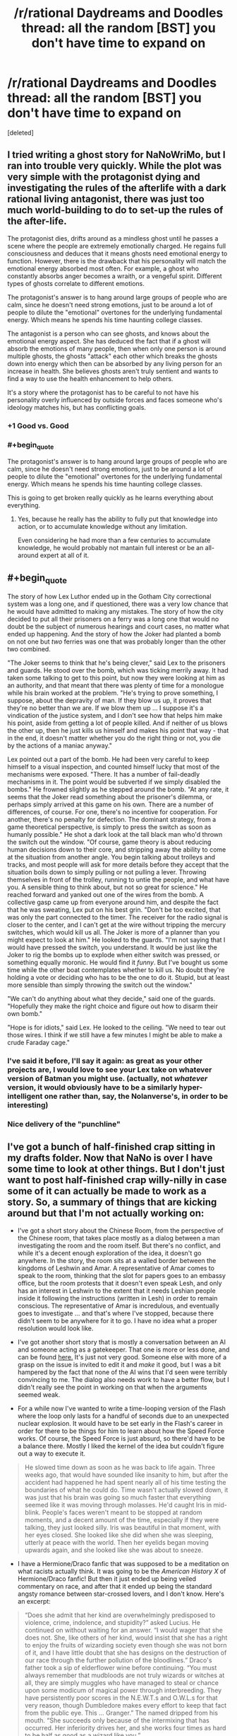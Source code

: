 #+TITLE: /r/rational Daydreams and Doodles thread: all the random [BST] you don't have time to expand on

* /r/rational Daydreams and Doodles thread: all the random [BST] you don't have time to expand on
:PROPERTIES:
:Score: 12
:DateUnix: 1417613504.0
:END:
[deleted]


** I tried writing a ghost story for NaNoWriMo, but I ran into trouble very quickly. While the plot was very simple with the protagonist dying and investigating the rules of the afterlife with a dark rational living antagonist, there was just too much world-building to do to set-up the rules of the after-life.

The protagonist dies, drifts around as a mindless ghost until he passes a scene where the people are extremely emotionally charged. He regains full consciousness and deduces that it means ghosts need emotional energy to function. However, there is the drawback that his personality will match the emotional energy absorbed most often. For example, a ghost who constantly absorbs anger becomes a wraith, or a vengeful spirit. Different types of ghosts correlate to different emotions.

The protagonist's answer is to hang around large groups of people who are calm, since he doesn't need strong emotions, just to be around a lot of people to dilute the "emotional" overtones for the underlying fundamental energy. Which means he spends his time haunting college classes.

The antagonist is a person who can see ghosts, and knows about the emotional energy aspect. She has deduced the fact that if a ghost will absorb the emotions of many people, then when only one person is around multiple ghosts, the ghosts "attack" each other which breaks the ghosts down into energy which then can be absorbed by any living person for an increase in health. She believes ghosts aren't truly sentient and wants to find a way to use the health enhancement to help others.

It's a story where the protagonist has to be careful to not have his personality overly influenced by outside forces and faces someone who's ideology matches his, but has conflicting goals.
:PROPERTIES:
:Author: xamueljones
:Score: 17
:DateUnix: 1417626312.0
:END:

*** +1 Good vs. Good
:PROPERTIES:
:Author: EliezerYudkowsky
:Score: 15
:DateUnix: 1417633299.0
:END:


*** #+begin_quote
  The protagonist's answer is to hang around large groups of people who are calm, since he doesn't need strong emotions, just to be around a lot of people to dilute the "emotional" overtones for the underlying fundamental energy. Which means he spends his time haunting college classes.
#+end_quote

This is going to get broken really quickly as he learns everything about everything.
:PROPERTIES:
:Score: 2
:DateUnix: 1417675215.0
:END:

**** Yes, because he really has the ability to fully put that knowledge into action, or to accumulate knowledge without any limitation.

Even considering he had more than a few centuries to accumulate knowledge, he would probably not mantain full interest or be an all-around expert at all of it.
:PROPERTIES:
:Author: Drexer
:Score: 1
:DateUnix: 1417727804.0
:END:


** #+begin_quote
  The story of how Lex Luthor ended up in the Gotham City correctional system was a long one, and if questioned, there was a very low chance that he would have admitted to making any mistakes. The story of how the city decided to put all their prisoners on a ferry was a long one that would no doubt be the subject of numerous hearings and court cases, no matter what ended up happening. And the story of how the Joker had planted a bomb on not one but /two/ ferries was one that was probably longer than the other two combined.

  "The Joker seems to think that he's being clever," said Lex to the prisoners and guards. He stood over the bomb, which was ticking merrily away. It had taken some talking to get to this point, but now they were looking at him as an authority, and that meant that there was plenty of time for a monologue while his brain worked at the problem. "He's trying to prove something, I suppose, about the depravity of man. If they blow us up, it proves that they're no better than we are. If we blow them up ... I suppose it's a vindication of the justice system, and I don't see how that helps him make his point, aside from getting a lot of people killed. And if neither of us blows the other up, then he just kills us himself and makes his point that way - that in the end, it doesn't matter whether you do the right thing or not, you die by the actions of a maniac anyway."

  Lex pointed out a part of the bomb. He had been very careful to keep himself to a visual inspection, and counted himself lucky that most of the mechanisms were exposed. "There. It has a number of fail-deadly mechanisms in it. The point would be subverted if we simply disabled the bombs." He frowned slightly as he stepped around the bomb. "At any rate, it seems that the Joker read something about the prisoner's dilemma, or perhaps simply arrived at this game on his own. There are a number of differences, of course. For one, there's no incentive for cooperation. For another, there's no penalty for defection. The dominant strategy, from a game theoretical perspective, is simply to press the switch as soon as humanly possible." He shot a dark look at the tall black man who'd thrown the switch out the window. "Of course, game theory is about reducing human decisions down to their core, and stripping away the ability to come at the situation from another angle. You begin talking about trolleys and tracks, and most people will ask for more details before they accept that the situation boils down to simply pulling or not pulling a lever. Throwing themselves in front of the trolley, running to untie the people, and what have you. A sensible thing to think about, but not so great for science." He reached forward and yanked out one of the wires from the bomb. A collective gasp came up from everyone around him, and despite the fact that he was sweating, Lex put on his best grin. "Don't be too excited, that was only the part connected to the timer. The receiver for the radio signal is closer to the center, and I can't get at the wire without tripping the mercury switches, which would kill us all. The Joker is more of a planner than you might expect to look at him." He looked to the guards. "I'm not saying that I would have pressed the switch, you understand. It would be just like the Joker to rig the bombs up to explode when either switch was pressed, or something equally moronic. He would find it /funny/. But I've bought us some time while the other boat contemplates whether to kill us. No doubt they're holding a vote or deciding who has to be the one to do it. Stupid, but at least more sensible than simply throwing the switch out the window."

  "We can't do anything about what they decide," said one of the guards. "Hopefully they make the right choice and figure out how to disarm their own bomb."

  "Hope is for idiots," said Lex. He looked to the ceiling. "We need to tear out those wires. I think if we still have a few minutes I might be able to make a crude Faraday cage."
#+end_quote
:PROPERTIES:
:Author: alexanderwales
:Score: 12
:DateUnix: 1417768346.0
:END:

*** I've said it before, I'll say it again: as great as your other projects are, I would love to see your Lex take on whatever version of Batman you might use. (actually, not /whatever/ version, it would obviously have to be a similarly hyper-intelligent one rather than, say, the Nolanverse's, in order to be interesting)
:PROPERTIES:
:Author: DaystarEld
:Score: 3
:DateUnix: 1417899272.0
:END:


*** Nice delivery of the "punchline"
:PROPERTIES:
:Author: ancientcampus
:Score: 1
:DateUnix: 1418874092.0
:END:


** I've got a bunch of half-finished crap sitting in my drafts folder. Now that NaNo is over I have some time to look at other things. But I don't just want to post half-finished crap willy-nilly in case some of it can actually be made to work as a story. So, a summary of things that are kicking around but that I'm not actually working on:

- I've got a short story about the Chinese Room, from the perspective of the Chinese room, that takes place mostly as a dialog between a man investigating the room and the room itself. But there's no conflict, and while it's a decent enough exploration of the idea, it doesn't go anywhere. In the story, the room sits at a walled border between the kingdoms of Leshwin and Amar. A representative of Amar comes to speak to the room, thinking that the slot for papers goes to an embassy office, but the room protests that it doesn't even speak Lesh, and only has an interest in Leshwin to the extent that it needs Leshian people inside it following the instructions (written in Lesh) in order to remain conscious. The representative of Amar is incredulous, and eventually goes to investigate ... and that's where I've stopped, because there didn't seem to be anywhere for it to go. I have no idea what a proper resolution would look like.

- I've got another short story that is mostly a conversation between an AI and someone acting as a gatekeeper. That one is more or less done, and can be found [[https://docs.google.com/document/d/18Xa3GTfnw4dWr1hkkc090Xl90UoSStBX5fVTtytrjME/edit?usp=sharing][here.]] It's just not very good. Someone else with more of a grasp on the issue is invited to edit it and /make/ it good, but I was a bit hampered by the fact that none of the AI wins that I'd seen were terribly convincing to me. The dialog also needs work to have a better flow, but I didn't really see the point in working on that when the arguments seemed weak.

- For a while now I've wanted to write a time-looping version of the Flash where the loop only lasts for a handful of seconds due to an unexpected nuclear explosion. It would have to be set early in the Flash's career in order for there to be things for him to learn about how the Speed Force works. Of course, the Speed Force is just absurd, so there'd have to be a balance there. Mostly I liked the kernel of the idea but couldn't figure out a way to execute it.

#+begin_quote
  He slowed time down as soon as he was back to life again. Three weeks ago, that would have sounded like insanity to him, but after the accident had happened he had spent nearly all of his time testing the boundaries of what he could do. Time wasn't actually slowed down, it was just that his brain was going so much faster that everything seemed like it was moving through molasses. He'd caught Iris in mid-blink. People's faces weren't meant to be stopped at random moments, and a decent amount of the time, especially if they were talking, they just looked silly. Iris was beautiful in that moment, with her eyes closed. She looked like she did when she was sleeping, utterly at peace with the world. Then her eyelids began moving upwards again, and she looked like she was about to sneeze.
#+end_quote

- I have a Hermione/Draco fanfic that was supposed to be a meditation on what racists actually think. It was going to be the /American History X/ of Hermione/Draco fanfic! But then it just ended up being veiled commentary on race, and after that it ended up being the standard angsty romance between star-crossed lovers, and I don't know. Here's an excerpt:

#+begin_quote
  “Does she admit that her kind are overwhelmingly predisposed to violence, crime, indolence, and stupidity?” asked Lucius. He continued on without waiting for an answer. “I would wager that she does not. She, like others of her kind, would insist that she has a right to enjoy the fruits of wizarding society even though she was not born of it, and I have little doubt that she has designs on the destruction of our race through the further pollution of the bloodlines.” Draco's father took a sip of elderflower wine before continuing. “You must always remember that mudbloods are not truly wizards or witches at all, they are simply muggles who have managed to steal or chance upon some modicum of magical power through interbreeding. They have persistently poor scores in the N.E.W.T.s and O.W.L.s for that very reason, though Dumbledore makes every effort to keep that fact from the public eye. This ... Granger.” The named dripped from his mouth. “She succeeds only because of the intermixing that has occurred. Her inferiority drives her, and she works four times as hard to be half as good as a wizard like you.”
#+end_quote
:PROPERTIES:
:Author: alexanderwales
:Score: 10
:DateUnix: 1417623440.0
:END:

*** Make the final story an actual tragedy? Seems impossible to avoid the "true love conquers all" trope otherwise.
:PROPERTIES:
:Author: chaosmosis
:Score: 1
:DateUnix: 1417696500.0
:END:

**** The scene I have in my head for the end is Draco and Hermione nervously getting ready for her to be introduced to his parents after the conclusion of the Second Wizarding War. Sort of a "there are a lot of things to work out, but we're in it together" type of thing. It's a story about a broken person becoming less broken. Mostly I'm tired of tragedies. I don't know, odds are that it will never get past the point of being a bunch of scenes.
:PROPERTIES:
:Author: alexanderwales
:Score: 3
:DateUnix: 1417817612.0
:END:


** #+begin_quote
  The Anti-Spirals and their terror of the Spiral Nemesis had forced a retreat, but they had been overreliant on sheer brute force. Lordgenome knew better: pressure /at a point/ was power, force /applied intelligently/ was power, like a drill. The Anti-Spiral had allowed him to keep a mere million humans alive upon the planet, but that was all he needed to maintain a viable gene pool and plenty of raw material for engineering.

  People ask, "Why do you fight? Why do you kill? Why do you destroy?" And if he but succeeded, those people would know the answers, and live. /That/ would be humanity's bliss.

  His call reverberated down through the atmosphere, across the entire planet that had no idea what they faced.

  "FOOLISH HUMANS!" he bellowed, "TREMBLE before this absolute power!"

  Little could be heard over the sound of the atmosphere making its room for the reentering Cathedral Terra. His army of Beastmen provided not only a way to enforce his regime upon the surface, but a testing and proving ground for modifications to the Spiral races and the Gunmen alike. Soon, he would begin his training regime for the human race that had been so foolish as to flee into underground shelters. The Spiral King Lordgenome chuckled to himself in his throne, resting his chin on his spare left hand.

  "RISE from your knees to grasp the overwhelming hope and potential before you! To follow the path of the SPIRAL KING!"

  "To the heights of life we shall rise once more, my foolish tribe," he muttered, and flicked off the microphone.
#+end_quote

-- [[https://www.youtube.com/watch?v=SXg9mvnUWsM][Tengen Toppa Extropian Lagann: Gurren-Hen]]

(Well /that/ was inevitable.)
:PROPERTIES:
:Score: 10
:DateUnix: 1417614897.0
:END:

*** \o/!
:PROPERTIES:
:Author: DaystarEld
:Score: 1
:DateUnix: 1417622721.0
:END:


** Zombie-apocalypse scenario where eating brains adds computational power to a zombie, making it smarter. And they can eat brains of each other.

Of course, they keep humans for brain farming, and eventually the whole planet is again repopulated with humans and there is only one super-mega-smart zombie left. The Last Question or MLP:FiO ensues.
:PROPERTIES:
:Author: ShareDVI
:Score: 9
:DateUnix: 1417624791.0
:END:

*** This story exists! [[http://www.sluggy.com/comics/archives/daily/071029]]
:PROPERTIES:
:Author: ancientcampus
:Score: 1
:DateUnix: 1418874495.0
:END:


** Rational Kingdom Hearts.

A multiverse where "Light" and "Darkness" are actual types of energy that correspond with thoughts and emotions, largely misconstrued (though with fair reason) to be "Good" and "Evil," especially when regular people get consumed by Darkness and start turning into heartless/mindless monsters.

Brings up the question of "qualia" in the Nobodies, most of whom seem to be agentless husks, but a rare few who claim that their hearts/qualia are gone, even while they still feel vestiges of emotion and act with some semblance of agency and consciousness.

Sora, Riku and Kairi are rationalists whose world is one day sucked into the Darkness when Riku, believing that "Dark" deeds can be done with positive outcomes, agrees to go with a mysterious stranger that thinks they will corrupt him (and probably do, for awhile).

Organization 13 is trying to study the "soul" and perfect cloning/immortality by way of mind transfer to new hosts: Ansem is the well-intentioned extremist who wants to spread this magic-tech to all, Xehanort is his "pupil" who just wants to perfect it for himself and clone his mind into 13 powerful bodies, so as to better summon the X-Blade of legend, said to be capable of opening the TRUE Kingdom Hearts, where all hearts/souls/minds are said to be born from and return to after death, perhaps with good intention of setting them "free."

One of the things I thought of going into before I decided on Pokemon. Would be really interested to see what others might make of it.
:PROPERTIES:
:Author: DaystarEld
:Score: 8
:DateUnix: 1417623184.0
:END:

*** "A multiverse where "Light" and "Darkness" are actual types of energy that correspond with thoughts and emotions, largely misconstrued (though with fair reason) to be "Good" and "Evil," especially when regular people get consumed by Darkness and start turning into heartless/mindless monsters."

Isn't that already canon? They're both clearly energies that can be tapped into, although Darkness is generally easier to harness and more powerful at the cost of being corrosive to the user.

There is a certain discussion to be had about the organization's nobodies, certainly, although the answer seems rather obvious. Even as early as Chain of Memories, it seems clear that they are driven by emotion to some extent. It seems that it's primarily positive emotion that they lack, leaving them with emptiness and sorrow. They act out their past emotions, desperately trying to rekindle how they felt in the past.

Your idea about Organization 13's new goal is a good one, but even in canon, one thing that struck me about Organization 13 is how utterly EASY it would be to paint themselves in a sympathetic light to Sora if they gave even a bit of effort. "Hey Sora, we've lost our hearts, we're in constant pain. We need to complete Kingdom Hearts to be whole again. Why don't you come to our castle, and we'll summon up some Heartless for you to defeat (in a series of small, manageable groups) until that happens. They're a mindless menace anyway, don't you want to get rid of as many of them as you can?"

Lastly, something would seriously have to be done to ramp the difficulty curve. Because when you think about it, Kingdom Heart's multiverse seems absurdly easy to optimize.

First you have all the utterly abuseable magic, technology and resources from the disney worlds (Lilo and Stitch's alien tech, Alladin's Genies, etc). Really, the worlds could definitely use some exchange between them, it'd allow for much improvement of quality of life.

Second, you have Ansem the Wise's technology, which is incredible beyond the likes of which the world has ever seen. He seems perfectly capable of bringing about utopia all on his own (one might note that he was responsible for making Radiant Garden a paradise) He can: 1: Upload and create backup copies of minds (and hearts) 2: Simulate at least a whole town, including its people. 3: Is seemingly capable of bringing parts of his simulation into reality, effectively allowing him to create anything that anyone could ever need.

Third, all you need to do is gather 7 strong hearts of light and 13 of darkness, have them clash, then just like that you can basically become God.
:PROPERTIES:
:Author: RolandsVaria
:Score: 5
:DateUnix: 1417640240.0
:END:


** I'll bring up Rationalist!Animorphs again. I wrote down a couple of notes, but I lost them in the Great Laptop Disaster of 2014. I'll write down my notes for them again at a later time.
:PROPERTIES:
:Score: 3
:DateUnix: 1417632912.0
:END:

*** Let me know if you ever start something like this up. I'd love to be a soundboard--and I've given that particular rational universe some thought.
:PROPERTIES:
:Author: ketura
:Score: 1
:DateUnix: 1417668808.0
:END:


*** #+begin_quote
  I wrote down a couple of notes, but I lost them in the Great Laptop Disaster of 2014.
#+end_quote

Google Docs is a thing?
:PROPERTIES:
:Score: 1
:DateUnix: 1417676375.0
:END:

**** Yeah, I started using that a lot more after my hard drive started making weird noises.
:PROPERTIES:
:Score: 1
:DateUnix: 1417676879.0
:END:


** - /So many/ crossovers with /Young Wizards/. The setting integrates with basically anything, and lends itself beautifully to stories with a genuine clash of values (anything from black/white to grey/grey) rather than stupid non-communication.

- Harry Potter AU in which the POV generation (and ok, others too) is actually competent. I mean, we see all these amazing things done by parents, Riddle, Dumbledore in school and then the trio just muddles through when they /know/ someone is trying to kill them? Note: /Forging the Sword/ is pretty similar, though I'd skip to later and just open with competence porn.

- High-stakes, competent magical girl megacrossover. Similar to /Haigeki/ or /Battle Fantasia Project/, but focussing on collaborating with the power of <friendship/love/magic/warm fuzzies/pink dakka/whatever> to protect Earth from all the many invaders instead of constant darkness.

- Post- /Narnia/ story in which four teenagers have all the memories, skills, and charisma of legendary royalty... and a country that needs help. Partly-done by the [[https://archiveofourown.org/series/8533][/National Service/]] series.
:PROPERTIES:
:Author: PeridexisErrant
:Score: 5
:DateUnix: 1417650984.0
:END:

*** #+begin_quote
  High-stakes, competent magical girl megacrossover. Similar to Haigeki or Battle Fantasia Project, but focussing on collaborating with the power of <friendship/love/magic/warm fuzzies/pink dakka/whatever> to protect Earth from all the many invaders instead of constant darkness.
#+end_quote

Madoka pls
:PROPERTIES:
:Score: 1
:DateUnix: 1417675467.0
:END:

**** Snippets:

#+begin_quote
  "Fairest and Fallen, greetings, defiance, and... may I ask why you're shaped like a cat-rabbit-mascot-thing*?"

  "...Ok, no response. /<Callahan's Unfavourable Instigation>/, and don't come back."

  ...

  Dream Team:

  - Kaname "Godoka" Madoka - those who serve the Powers, themselves become the Powers. Sometimes literally.

  - Takamichi "Ace of Aces" Nanoha - for anyone wanting friendship by the terajoule (or exajoule, or...).

  - Nita Callahan - known /Sailor Moon/ cosplayer. No nickname, because names have power.

  - Taylor "You could take her" Hebert - she of many +minions+names, with space-whale-magic powers. (You couldn't take her.)
#+end_quote

(Oh, did I mention this is set in /Worm/? Fortunately Humanity has plenty of bullshit-space-magic of it's own to fight Zion, so it still won't be a darkfic.)

#+begin_quote
  Dragon is one of Spot's siblings, so the whole "Ascalon and St George" thing is a non-starter. Tohu/Bohu is behind Dark Manhattan, and sealed away (with Lung for good measure). Leviathan is taken out by the Song of Twelve. Behemoth by the Four Treasures of Ireland. Ziz heard a cryptic prophecy ('the moon is no dream'), and left to investigate instead of trolling Earth. Sailor Moon 'purifies' Ellisburg, and probably the Birdcage too. Contessa finds that every path seems to lead to an unusually recalcitrant Transcendant Pig, and begins to wonder if the universe has a sense of humour (it does). Coil kills Madoka and discards, and Akemi Homura shows him his mistake.
#+end_quote
:PROPERTIES:
:Author: PeridexisErrant
:Score: 4
:DateUnix: 1417678740.0
:END:

***** Well, I need a ROFL this morning and you supplied.
:PROPERTIES:
:Score: 2
:DateUnix: 1417679075.0
:END:

****** Harry Potter-Evans-Verres triggers with Tattletale's power when Hermione dies, and quickly deduces the existence of Timeheart.

Something similar but opposite to an existential crisis ensues.
:PROPERTIES:
:Author: PeridexisErrant
:Score: 6
:DateUnix: 1417679264.0
:END:

******* Wait... who's Tattletale?
:PROPERTIES:
:Score: 2
:DateUnix: 1417681669.0
:END:

******** Worm character - her power is intuition/deduction; she can reach correct conclusions from evidence insufficient for a superintelligence.
:PROPERTIES:
:Author: PeridexisErrant
:Score: 5
:DateUnix: 1417691537.0
:END:


******** Tattletale is a worm character.
:PROPERTIES:
:Author: Bobertus
:Score: 1
:DateUnix: 1417688612.0
:END:


**** I recently read a W.I.T.C.H/WINX-like story (in Russian), where Idiot Ball-holding magical girls were manipulated into other world evil-fighting campaign by KGB.
:PROPERTIES:
:Author: ShareDVI
:Score: 1
:DateUnix: 1417849998.0
:END:


** Okay, so I wanted to try and write a rational!/Naruto/. Not with particularly innovative protagonists, but ones who are both heroes in the classic sense and who behave like real people. The problem is the antagonists. There's Orochimaru (who wants to learn the secrets of the universe and rule as a god), Pain (who wants to end all suffering in the world via nuclear deterrent, a decent goal for any antagonist). Every other antagonist falls somewhere in between those two extremes, and no amount of retconning and worldbuilding can make either of them into entertaining villains.

Pain's powers include creating and controlling gravity fields, building absurdly powerful automatic weaponry/biological enhancements, energy absorption, instant death touch along with the ability to read minds like [[http://twilightsaga.wikia.com/wiki/Aro][Aro]], summoning armies of giant mutant animals/instant troop movement, a field of omniscience via the rain, redundant zombie bodies proof against mental tampering, and unlimited resurrection. If there is a way to make that list more palatable, I can't find it; every one of those powers is gamebreaking. Even in cannon, Pain has a critical shortage of common sense not once (he still had his friend's corpse by the time he learned Raise Dead) but /twice/ (killing Hinata for no sane reason, rather than using her as incentive for Naruto's cooperation), and even taking the most convoluted route to success imaginable, he nearly wins anyways.

Orochimaru is a little more workable, provided he doesn't have an immortal zombie army. I will confess that without access to Hashirama "Cheated on his character sheet" Senju, Tobirama "Munchkin" Senju, and Minato "Thousand Master" Namikaze, he's really not a very interesting character. Despite being a genius, he makes so many tactical blunders that it's almost painful. Since's he more of a sociopath than Josef Mengele, I can't think of any goals he might have that would be... interesting to write about, that don't end with unmitigated slaughter.

I won't even touch anyone who comes after Pain.

The main problem is that /Naruto/ lends itself rather well to superpowered fighting, adolescent drama, and a few other themes, but not so much realistic international conflict between people who can teleport, control minds, shoot lightning and breathe fire. I considered shifting the focus of ninja training from battle to assassination, but that obliterates the tone of the original series. It's... kind of hit a dead end. Any ideas?
:PROPERTIES:
:Author: chthonicSceptre
:Score: 3
:DateUnix: 1417647258.0
:END:

*** I know very little about Naruto, but it's totally fine to destroy the tone of the original series, so long as you let people know going in. You can rewrite /The Chronicles of Narnia/ as a teen drama, and while a lot of people won't like it because it destroys what they enjoyed about the original, there will be an entirely different set of people who always wanted to see disaffected youths walking through a land of whimsy. People like genre shifts if they're done well, because it can breathe new life into something that's already well known.
:PROPERTIES:
:Author: alexanderwales
:Score: 6
:DateUnix: 1417653227.0
:END:

**** #+begin_quote
  there will be an entirely different set of people who always wanted to see disaffected youths walking through a land of whimsy
#+end_quote

Sooo... /The Magicians/?
:PROPERTIES:
:Author: thecommexokid
:Score: 1
:DateUnix: 1417762745.0
:END:

***** Yup! :)
:PROPERTIES:
:Author: alexanderwales
:Score: 2
:DateUnix: 1417763929.0
:END:


*** Yes, there is much under utilization of abilities going on in Naruto. But that goes for both sides of the conflict. If you make both sides more intelligent I don't think it's really a foregone conclusion that one would win out over the other. Still, it would require a ton of thought, it's hard to even know where to start.

Orochimaru's focus on obtaining infinite knowledge seems like a pretty interesting pursuit if you ask me. I don't see how not having overpowered zombie slaves makes him an uninteresting character...but you're right in that Edo Tensei has to go. Way too abuseable.
:PROPERTIES:
:Author: RolandsVaria
:Score: 2
:DateUnix: 1417657199.0
:END:

**** It is, but I was thinking of a dilemma along the lines of---

•If he doesn't need to interact with Konoha in any way, there's no conflict.

•If he can't obliterate or permanently cripple Konoha with acceptably low risk to himself, he won't, so there's no conflict.

•If he can, or if he just abducts Sasuke with no fanfare whatsoever, there's no conflict.

I don't think either of them make serviceable obstacles for the protagonist, hence why I scrapped everything and started something else.
:PROPERTIES:
:Author: chthonicSceptre
:Score: 2
:DateUnix: 1417667473.0
:END:

***** Rational actors can still have motivations which are inherently irrational. In fact they should, they're still human.

You can have an Orochimaru who utilizes rational-fu in order to create actual workable plans. While still having him driven to attack Konoha because in his eyes, it wronged him.

Regardless, you can make Konoha the aggressors too. It is in their best interests to take down Orochimaru. One does not leave such a large potential enemy on the game board.
:PROPERTIES:
:Author: narakhan
:Score: 2
:DateUnix: 1417798467.0
:END:


*** so you have super powerful villains with cool motivations. what's the problem?
:PROPERTIES:
:Score: 1
:DateUnix: 1417749544.0
:END:

**** One of them is too powerful to be vulnerable, and the other has motivations that don't really intersect with the cast unless he's stupid about it.
:PROPERTIES:
:Author: VorpalAuroch
:Score: 1
:DateUnix: 1417950841.0
:END:


*** I've had the same problem! I'm working on such a thing myself, and other than a terrifyingly intelligent "AI-in-a-box" Kyubi (and yes I know Lighting Up The Dark touches on this already), I'm having a hard time finding an external threat.

Orochimaru and Danzo both have some potential if you tweaked them... the only problem is I hate both of them and don't want to make the attempt. :)

The only other thing to add - if you search ff.net for "smart naruto" you find a gajillion pieces of crap. Intelligent use of abilities alone won't be enough to get your fic to stand above the rest.
:PROPERTIES:
:Author: ancientcampus
:Score: 1
:DateUnix: 1418874852.0
:END:


** Another [[https://www.youtube.com/watch?v=ULhuewfzw04][anime-related]] doodle, this time definitely leaning to the absurdist comedy:

#+begin_quote
  Everyone took heart as the first rays peeked over the mountains. Stroheim breathed deep for the first time in what seemed like years.

  "We got him!" Smokey exclaimed, "The sun's coming up!"

  Cars' army of zombies screamed as the UV rays in the dawning daylight liquified their flesh and then burned them into dust.

  "The vampires' weakness..." noted Speedwagon, /almost/ calmly. He clenched a fist as he realized. "Cars' weakness is the light of the sun! We're saved..."

  Everyone let out their breath. They were saved. Cars was dead. No vampires, no zombies, no Ultimate Life Form, and the Red Stone of Aja preserved.

  Then Jojo noticed.

  Cars stood among the vibrant rainbows cast by the field of crystals in the light, his chin tucked down, his arms spread wide, his hair waving and fluttering in the early-morning Mediterranean breeze.

  "No!" Smokey gasped. "Cars is -- !"

  "He's turning his back on the sun," exclaimed Speedwagon, "and bathing in its light!"

  The Ultimate Life Form looked at them for the first time, and laughed the slow, deep laugh of the victorious.

  "Dear God! This is bad! Terrible!" Speedwagon stuttered.

  Cars only laughed more.

  "The Ultimate Life Form embodies the powers of each and every living being. All lives gather as one. And..." Cars breathed ecstatically, "How beautiful its shine! Truly the most wonderful thing I have ever beheld... I have finally, finally tamed the sun!" He opened his eyes and laughed again.

  TH-TH-THUMP.

  Speedwagon panicked. "He... he's invincible! He has no weaknesses! I fear not even the Ripple will work! He's immortal! Unkillable! Unmatched!"

  Now Cars was licking his lips with a slow WRRRRYYYYYYY.

  TH-TH-THUMP.

  "This is the birth of the perfect life-form, the Ultimate Being, Cars!"

  Stroheim was whispering to himself. "It's my --"

  TH-TH-THUMP.

  "Wait," puzzled Speedwagon, "What's that sound! Where is that sound coming from! It's as if someone else is arriving, approaching from behind Cars!"

  "TAME, AM I!?" cried a feminine voice from the distance, approaching rapidly with each TH-TH-THUMP.

  The creature charging at Cars was difficult to look at, as if some malign mish-masher of life forms had crossed a muscular white thoroughbred horse with a child's idea of a royal queen. It was an ivory winged unicorn, with a mane and tail of what looked to be pure Ripple energy, clad in golden armor, horseshoes, and jewelry. And, if its strange mostly-human facial expression could be read, /it was angry/.

  "MY HEART RESONATES WITH PLASMA! HEAT ENOUGH TO FUSE HYDROGEN INTO HELIUM! MY BLOOD'S BEAT IS THE BURNING DAWN! SUNLIGHT YELLOOOW OOOOOVERRRRDDUUUUUURIIIIIIIIIIIIIIVEEEEEEE!!!!!!!!!!!!!!"

  The Ultimate Life Form could not actually survive being consumed by a 5500 degree-Celsius spear of flame.
#+end_quote

This was basically formed out of the free-associations my mind did when it saw Cars, remembered the name of the First Jojo's special attack... and /completed the pattern/.

For a further riff on Jojo (further into the same storyline as before):

#+begin_quote
  It was all down to luck now, thought Jojo. He'd known enough to raise the Red Stone of Aja into the path of Cars' Ripple burst, and that had netted him a volcanic eruption -- help from the Earth itself. He had thrown Cars off the rock, and just had to hope space would take the abomination that was the Ultimate Life Form. /Something/ had to come flying up and impact him, push him to escape velocity, /something/.

  Jojo saw his severed hand come flying up -

  And Cars dodged it effortlessly.

  "Was that really supposed to be your plan, Jojo?"

  Joseph's mouth gaped ajar. "Yes, yes it was!"

  "Well too bad!" announced Cars, "Being the Ultimate Life Form means I'm /superintelligent/! I did the kinematic calculations for this entire little /scene/ of yours five minutes ago!"
#+end_quote
:PROPERTIES:
:Score: 3
:DateUnix: 1417681538.0
:END:

*** Am I missing something? Who the hell is "Cars"?
:PROPERTIES:
:Author: nerdguy1138
:Score: 1
:DateUnix: 1421225880.0
:END:

**** You're missing /Jojo's Bizarre Adventure: Battle Tendency/.
:PROPERTIES:
:Score: 1
:DateUnix: 1421226974.0
:END:


** I'm recently thinking about Worm-fanfiction where Panacea read HPMOR (or something similarly-inspiring) and decided to get creative, get back at Tattletale and save world in a process. Because her power (total control of living matter) is, IMO, horribly underthought - she can copy people (including parahumans with powers intact), brainwash with touch, solve world hunger via worldwide bacterial culture, cure every disease including death and possibly even create living starships. And instead she just heals some people, gets attacked by antagonists, breaks down emotionally, makes mistakes and gets into Superjail.
:PROPERTIES:
:Author: Shadawn
:Score: 3
:DateUnix: 1417711652.0
:END:

*** It would be hard to give her worthy opponents even if you let Bonesaw cut loose too.
:PROPERTIES:
:Author: TimTravel
:Score: 1
:DateUnix: 1417746151.0
:END:

**** Well, she could get in trouble with Protectorate, because she's approaching S-class threat really fast.
:PROPERTIES:
:Author: Shadawn
:Score: 1
:DateUnix: 1417754933.0
:END:

***** The thing about S-class /anything/ is that its not a defcon 1, Code Red, CASE NIGHTMARE GREEN, type of thing... it's a Cabin in the woods, Code Black. Red you can realistically fight, black, well game over, hit the self destruct if you want to. Ill be over here smashed out of my gourd.
:PROPERTIES:
:Author: nerdguy1138
:Score: 1
:DateUnix: 1421226165.0
:END:


** Power Rangers. Options include the rationality-focused approach (pick smart rangers, give them enhancements), or the "make the universe coherent and the characters non-stupid" approach, which is more fun but runs the risk of turning into a "dissect how the magic works even though it probably isn't that important" ramblefest.

First and foremost: the US Military is not going to ignore heavily armed aliens conducting combat operations on US soil, let alone near a heavily populated area. Rita does not repeat her Bicycle Ride of Doom from the first episode, because people with ICBMs tell her not to, and amost of her monsters move their battles into the desert/mountains on the grounds that they're looking for Zordon's Command Center.

Likewise, Zordon does not ignore the benefits of a high-population, heavily militarized species that is likely to side with him over his enemies. (Canon hints that he did not ignore the US military as a resource: see "Chase into Space"). However, his trumpcard is the power coins, and it turns out that the morphing technology is designed for meat brains (no morphing Alpha, who is not a superintelligence in this fic), and can have nasty side-effects if the rangers are too physically mature (hence, teenagers instead of the Navy Seals). The entire reason the Rangers have secret identities is so Zordon does not need to deal with the fallout of recruiting child soldiers from a population that is being very kind by not bombing him into oblivion. Rita could defect, here, and give this information to the public, but without Zordon as her excuse for invasion, she'd have to actually try something a little more subtle (like spreading her religion or something*).

The Machine Empire has long since conquered the majority of their light cone, and part of Lord Zedd's motivations is to /not/ get converted into paperclips (or Cogs, whichever the ME needs most at the time).

Canon portrays Zedd as skeptical of Rita's religious beliefs (She invokes spirits such as Lokar, the Wizard of Deception, and the Ghost of Darkness; Zedd refers to them as her creations, and there are subtle differences in their approaches to conquest/destruction that hint at different value systems). I bring this up because there is clearly something interesting at work with monster creation (Zedd explicitly requires an avatar for one of his creations at one point, and Scorpina once created a rock golem with a snap of her fingers), but also because The United Alliance of Evil revels in nominal "Evil" (The Machine Empire is explicitly part of the UAE, but the UAE contains numerous other aliens, monsters, and giant lava demigods). So, I have no idea how I'm going to handle that, but I'm guessing there is a (somewhat justified) religious aspect to it, and "Evil" is a mistranslation.

* But if anyone wants to write the version where SMART! Rita defects, gets Zordon in trouble for making child soldiers out of US civilians, and becomes a cult leader, much to the chagrin of Zedd when he comes back to check on her, go for it. It sounds like it could be hilarious, awesome, or both.
:PROPERTIES:
:Author: cae_jones
:Score: 2
:DateUnix: 1417683619.0
:END:


** Oh, so many...

Rational Yugioh GX, centred on Syrus, trying to work out how this whole "magic card game" thing works.

Rational Naruto, centred on Orochimaru having successfully conquered Konoha during the chunin exams, trying to munchkin the village into a military force which can beat Madara (in absence of plot armour, Hagoromo ex machina powerups, or any other shonen bullshittery).

Harry Potter/HP Lovecraft rational crossover.

Rational DBZ, centred on Gohan trying to work out how to create a stupidly large number of dragonball sets to wish everyone immortal (and Kami being supremely unhelpful and not telling him how it's done).

EDIT:

Niccolo-sensei: instead of Kakkashi, team 7 is taught by jonin sensei Niccolo Machiavelli.
:PROPERTIES:
:Author: MadScientist14159
:Score: 2
:DateUnix: 1417699722.0
:END:

*** #+begin_quote
  Rational Yugioh GX
#+end_quote

Good luck. You'll need it.
:PROPERTIES:
:Author: TimTravel
:Score: 1
:DateUnix: 1417746112.0
:END:


*** #+begin_quote
  Harry Potter/HP Lovecraft rational crossover.
#+end_quote

Well /that's/ going to be hilarious.
:PROPERTIES:
:Score: 1
:DateUnix: 1417810029.0
:END:


** Premise is a spoiler: [[#s][Avatar: TLA]]
:PROPERTIES:
:Author: TimTravel
:Score: 2
:DateUnix: 1417745898.0
:END:


** #+begin_quote
  random [BST] you don't have time to expand on
#+end_quote

Took me a moment to remember that BST stands for Brainstorm, my first thought was a different thing.
:PROPERTIES:
:Author: noggin-scratcher
:Score: 1
:DateUnix: 1417614404.0
:END:


** I think this thread is popular enough to warrant a sticky, no? I'd be interested to see more input here.
:PROPERTIES:
:Score: 1
:DateUnix: 1417985501.0
:END:

*** I'd sticky it. It would be nice to have a place for things that aren't deserving of their own threads.
:PROPERTIES:
:Author: alexanderwales
:Score: 1
:DateUnix: 1417998158.0
:END:


** ratfic/competency porn idea: A modern-day time traveller is sent to 16th century Europe with the terminal value of helping its institutions preserve its cultural continuity against the revolutions of the coming centuries. [[https://www.traditionalright.com/victoria/][Victoria]] with less Turner Diaries and more institution-building institutions.
:PROPERTIES:
:Author: ZankerH
:Score: -1
:DateUnix: 1417641817.0
:END:

*** Send an NRx into the past with a copy of Wikipedia? I wouldn't sympathize much, but I'd totally read it.
:PROPERTIES:
:Author: VorpalAuroch
:Score: 2
:DateUnix: 1417951158.0
:END:

**** I'm thinking Leviathan, the collected works of Metternich and Evola, and a map of Idaho. The goal isn't to accelerate progress (not even real, technological/scientific progress), but to preserve cultural continuity.
:PROPERTIES:
:Author: ZankerH
:Score: 1
:DateUnix: 1417951783.0
:END:

***** You can't entirely do that. Culture is very much a matter of beliefs, and once beliefs get falsified, culture /must/ change, either in the direction of the correct beliefs, or in the direction of /deliberate irrationality/. Consider the matter of Slytherins, blood-purity, and Draco's finding out it /just doesn't work that way./
:PROPERTIES:
:Score: 1
:DateUnix: 1417959137.0
:END:

****** Not entirely, but on the other hand, it is perfectly possible to avoid a complete historical fluke like the systematic destruction of western cultural continuity by various murderous revolutionaries since the late 18th century.
:PROPERTIES:
:Author: ZankerH
:Score: 1
:DateUnix: 1417959348.0
:END:

******* If you are referring to the French and Russian revolutions, then you are /really/ going to have to provide your exact definition of "cultural continuity" to make any sense at all, /and/ you're going to have to supply /strong/ evidence that only a few small changes to the past are necessary to keep the royals in power up until the present day.
:PROPERTIES:
:Score: 1
:DateUnix: 1417959819.0
:END:

******** The Russian revolution is only marginally relevant - I was talking more specifically about the American and French revolutions, as well as the dissolution of the Holy Roman Empire.
:PROPERTIES:
:Author: ZankerH
:Score: 1
:DateUnix: 1417959921.0
:END:

********* Yeah, you /might/ be able to prevent the American Revolution, since it was basically a mercantile and slave-mongering rentier-class revolting against an aristocratic rentier-class across the ocean. Good fucking luck with the French Revolution and the separation of the Austro-Hungarian Empire into many countries.
:PROPERTIES:
:Score: 1
:DateUnix: 1417960493.0
:END:

********** Austria-Hungary naturally dissolved into its ethnically constituent parts. The Holy Roman Empire, however, was mostly unified into a single, centralised country despite having little common heritage, two opposed religions and completely divergent interests. In the Holy Roman Empire, all imperial subjects were guaranteed religious freedom by the edict of the peace of 1555 - "Cuius regio, euis religio". Radicals tried (and suceeded in) removing this basic freedom by having people of all faiths pretend they can coexist, by ensuring that everyone has the superficial freedom of believing what they want, while nobody except the secular government has the right to act on those beliefs.
:PROPERTIES:
:Author: ZankerH
:Score: 1
:DateUnix: 1417961115.0
:END:

*********** What the /flying/ fuck are you talking about? One does not remove religious freedom by /instituting religious freedom/. Are you claiming secular government /destroys religious freedom?/

Besides which, that totally tosses aside the question of which, if any, religions are /actually true/.
:PROPERTIES:
:Score: 1
:DateUnix: 1417963452.0
:END:

************ I'd argue that progressive politics is inherently confused about the meaning of the term, "religious freedom". You're not freeing anyone by forcing them to coexist with people they fundamentally disagree with and removing their rights to act on their beliefs. People are far more free if everyone can go live in homogenous societies where the ruler agrees with them, but this would require Exit-based political participation, another concept progressives seem to be fundamentally opposed to.

#+begin_quote
  Besides which, that totally tosses aside the question of which, if any, religions are actually true.
#+end_quote

Agreed. This is about cultural continuity, not epistemology. I'm cultural Catholic, but epistemically irreligious. It doesn't change anything.
:PROPERTIES:
:Author: ZankerH
:Score: 0
:DateUnix: 1417964360.0
:END:
